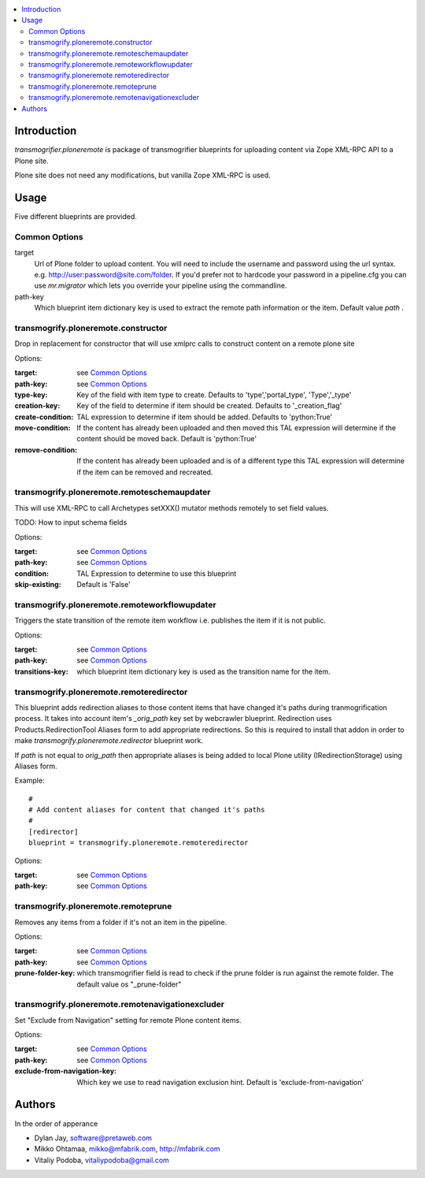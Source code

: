 .. contents :: :local:

Introduction
--------------

*transmogrifier.ploneremote* is package of transmogrifier blueprints for 
uploading content via Zope XML-RPC API to a Plone site.

Plone site does not need any modifications, but vanilla Zope XML-RPC is used.

Usage
-----

Five different blueprints are provided.

Common Options
==============

target
  Url of Plone folder to upload content. You will need to include the username and
  password using the url syntax. e.g. http://user:password@site.com/folder.
  If you'd prefer not to hardcode your password in a pipeline.cfg you can use
  `mr.migrator` which lets you override your pipeline using the commandline.

path-key
  Which blueprint item dictionary key is used to extract the remote path information
  or the item. Default value *path* .


transmogrify.ploneremote.constructor
====================================

Drop in replacement for constructor that will use xmlprc calls to construct content on a remote plone site

Options:

:target:
  see `Common Options`_

:path-key:
  see `Common Options`_

:type-key:
  Key of the field with item type to create. Defaults to 'type','portal_type', 'Type','_type'

:creation-key:
  Key of the field to determine if item should be created. Defaults to '_creation_flag'

:create-condition:
  TAL expression to determine if item should be added. Defaults to 'python:True'

:move-condition:
  If the content has already been uploaded and then moved this TAL expression
  will determine if the content should be moved back. Default is 'python:True'

:remove-condition:
  If the content has already been uploaded and is of a different type this
  TAL expression will determine if the item can be removed and recreated.



transmogrify.ploneremote.remoteschemaupdater
============================================

This will use XML-RPC to call Archetypes setXXX() mutator methods remotely
to set field values.

TODO: How to input schema fields

Options:

:target:
  see `Common Options`_

:path-key:
  see `Common Options`_

:condition:
  TAL Expression to determine to use this blueprint

:skip-existing:
  Default is 'False'


transmogrify.ploneremote.remoteworkflowupdater
==============================================

Triggers the state transition of the remote item workflow i.e.
publishes the item if it is not public.

Options:

:target:
  see `Common Options`_

:path-key:
  see `Common Options`_

:transitions-key:
  which blueprint item dictionary key is used as the transition name
  for the item. 


transmogrify.ploneremote.remoteredirector
=========================================

This blueprint adds redirection aliases to those content items that have changed
it's paths during tranmogrification process. It takes into account item's
*_orig_path* key set by webcrawler blueprint. Redirection uses
Products.RedirectionTool Aliases form to add appropriate redirections. So this
is required to install that addon in order to make
*transmogrify.ploneremote.redirector* blueprint work.

If *path* is not equal to *orig_path* then appropriate aliases is being added
to local Plone utility (IRedirectionStorage) using Aliases form.


Example::

        #
        # Add content aliases for content that changed it's paths
        # 
        [redirector]
        blueprint = transmogrify.ploneremote.remoteredirector

Options:

:target:
  see `Common Options`_

:path-key:
  see `Common Options`_

transmogrify.ploneremote.remoteprune
====================================

Removes any items from a folder if it's not an item in the pipeline.

Options:

:target:
  see `Common Options`_

:path-key:
  see `Common Options`_

:prune-folder-key:
     which transmogrifier field is read to check
     if the prune folder is run against the remote folder.
     The default value os "_prune-folder"

transmogrify.ploneremote.remotenavigationexcluder
=================================================

Set "Exclude from Navigation" setting for remote Plone content items.

Options:

:target:
  see `Common Options`_

:path-key:
  see `Common Options`_

:exclude-from-navigation-key:
  Which key we use to read navigation exclusion hint.
  Default is 'exclude-from-navigation'


Authors
--------------

In the order of apperance

* Dylan Jay, software@pretaweb.com

* Mikko Ohtamaa, mikko@mfabrik.com, http://mfabrik.com

* Vitaliy Podoba, vitaliypodoba@gmail.com
